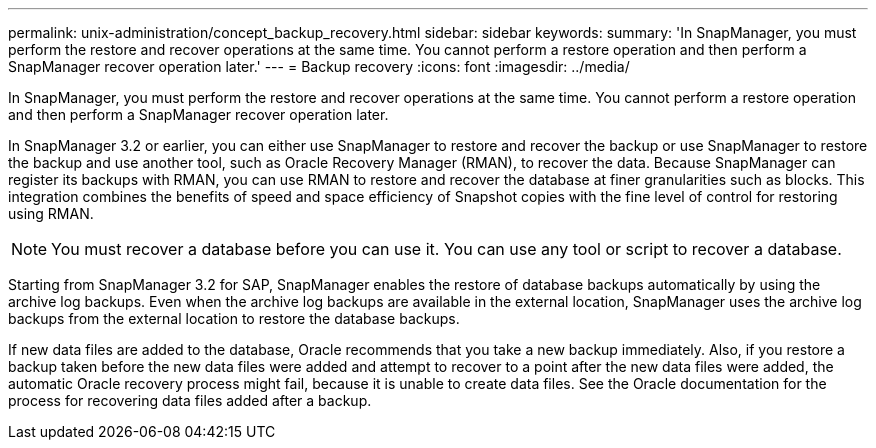 ---
permalink: unix-administration/concept_backup_recovery.html
sidebar: sidebar
keywords: 
summary: 'In SnapManager, you must perform the restore and recover operations at the same time. You cannot perform a restore operation and then perform a SnapManager recover operation later.'
---
= Backup recovery
:icons: font
:imagesdir: ../media/

[.lead]
In SnapManager, you must perform the restore and recover operations at the same time. You cannot perform a restore operation and then perform a SnapManager recover operation later.

In SnapManager 3.2 or earlier, you can either use SnapManager to restore and recover the backup or use SnapManager to restore the backup and use another tool, such as Oracle Recovery Manager (RMAN), to recover the data. Because SnapManager can register its backups with RMAN, you can use RMAN to restore and recover the database at finer granularities such as blocks. This integration combines the benefits of speed and space efficiency of Snapshot copies with the fine level of control for restoring using RMAN.

NOTE: You must recover a database before you can use it. You can use any tool or script to recover a database.

Starting from SnapManager 3.2 for SAP, SnapManager enables the restore of database backups automatically by using the archive log backups. Even when the archive log backups are available in the external location, SnapManager uses the archive log backups from the external location to restore the database backups.

If new data files are added to the database, Oracle recommends that you take a new backup immediately. Also, if you restore a backup taken before the new data files were added and attempt to recover to a point after the new data files were added, the automatic Oracle recovery process might fail, because it is unable to create data files. See the Oracle documentation for the process for recovering data files added after a backup.
